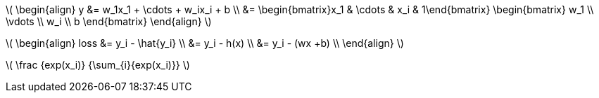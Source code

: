 :stem: latexmath

stem:[
\begin{align}
    y &= w_1x_1 + \cdots + w_ix_i + b \\
    &= \begin{bmatrix}x_1 & \cdots & x_i & 1\end{bmatrix}
    \begin{bmatrix}
        w_1 \\
        \vdots \\
        w_i \\
        b
    \end{bmatrix}
\end{align}
]

stem:[
\begin{align}
loss &= y_i - \hat{y_i} \\
&= y_i - h(x) \\
&= y_i - (wx +b) \\
\end{align}
]

stem:[
    \frac {exp(x_i)} {\sum_{i}{exp(x_i)}}
]